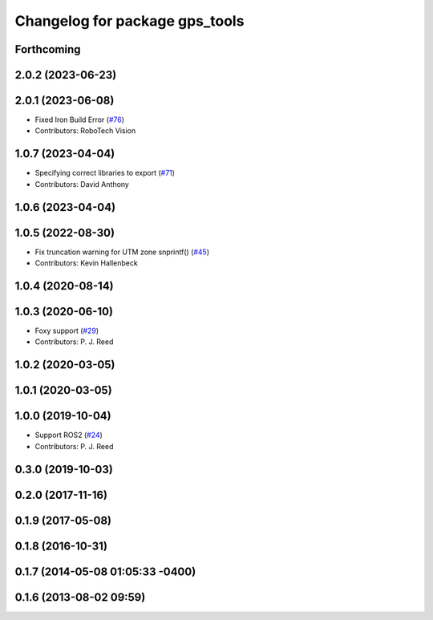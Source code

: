 ^^^^^^^^^^^^^^^^^^^^^^^^^^^^^^^
Changelog for package gps_tools
^^^^^^^^^^^^^^^^^^^^^^^^^^^^^^^

Forthcoming
-----------

2.0.2 (2023-06-23)
------------------

2.0.1 (2023-06-08)
------------------
* Fixed Iron Build Error (`#76 <https://github.com/swri-robotics/gps_umd/issues/76>`_)
* Contributors: RoboTech Vision

1.0.7 (2023-04-04)
------------------
* Specifying correct libraries to export (`#71 <https://github.com/swri-robotics/gps_umd/issues/71>`_)
* Contributors: David Anthony

1.0.6 (2023-04-04)
------------------

1.0.5 (2022-08-30)
------------------
* Fix truncation warning for UTM zone snprintf() (`#45 <https://github.com/swri-robotics/gps_umd/issues/45>`_)
* Contributors: Kevin Hallenbeck

1.0.4 (2020-08-14)
------------------

1.0.3 (2020-06-10)
------------------
* Foxy support (`#29 <https://github.com/swri-robotics/gps_umd/issues/29>`_)
* Contributors: P. J. Reed

1.0.2 (2020-03-05)
------------------

1.0.1 (2020-03-05)
------------------

1.0.0 (2019-10-04)
------------------
* Support ROS2 (`#24 <https://github.com/pjreed/gps_umd/issues/24>`_)
* Contributors: P. J. Reed

0.3.0 (2019-10-03)
------------------

0.2.0 (2017-11-16)
------------------

0.1.9 (2017-05-08)
------------------

0.1.8 (2016-10-31)
------------------

0.1.7 (2014-05-08 01:05:33 -0400)
---------------------------------

0.1.6 (2013-08-02 09:59)
------------------------
